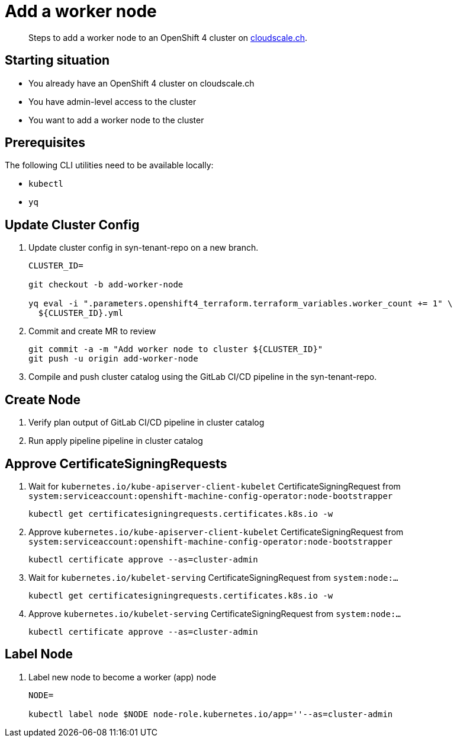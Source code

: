 = Add a worker node

[abstract]
--
Steps to add a worker node to an OpenShift 4 cluster on https://cloudscale.ch[cloudscale.ch].
--

== Starting situation

* You already have an OpenShift 4 cluster on cloudscale.ch
* You have admin-level access to the cluster
* You want to add a worker node to the cluster

== Prerequisites

The following CLI utilities need to be available locally:

* `kubectl`
* `yq`

== Update Cluster Config

. Update cluster config in syn-tenant-repo on a new branch.
+
[source,bash]
----
CLUSTER_ID=

git checkout -b add-worker-node

yq eval -i ".parameters.openshift4_terraform.terraform_variables.worker_count += 1" \
  ${CLUSTER_ID}.yml
----

. Commit and create MR to review
+
[source,bash]
----
git commit -a -m "Add worker node to cluster ${CLUSTER_ID}"
git push -u origin add-worker-node
----

. Compile and push cluster catalog using the GitLab CI/CD pipeline in the syn-tenant-repo.

== Create Node

. Verify plan output of GitLab CI/CD pipeline in cluster catalog

. Run apply pipeline pipeline in cluster catalog

== Approve CertificateSigningRequests

. Wait for `kubernetes.io/kube-apiserver-client-kubelet` CertificateSigningRequest from `system:serviceaccount:openshift-machine-config-operator:node-bootstrapper`
+
[source,bash]
----
kubectl get certificatesigningrequests.certificates.k8s.io -w
----

. Approve `kubernetes.io/kube-apiserver-client-kubelet` CertificateSigningRequest from `system:serviceaccount:openshift-machine-config-operator:node-bootstrapper`
+
[source,bash]
----
kubectl certificate approve --as=cluster-admin
----

. Wait for `kubernetes.io/kubelet-serving` CertificateSigningRequest from `system:node:...`
+
[source,bash]
----
kubectl get certificatesigningrequests.certificates.k8s.io -w
----

. Approve `kubernetes.io/kubelet-serving` CertificateSigningRequest from `system:node:...`
+
[source,bash]
----
kubectl certificate approve --as=cluster-admin
----

== Label Node

. Label new node to become a worker (app) node
+
[source,bash]
----
NODE=

kubectl label node $NODE node-role.kubernetes.io/app=''--as=cluster-admin
----
